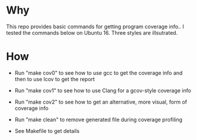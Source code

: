 * Why

This repo provides basic commands  for getting program coverage info.. I tested the commands below on Ubuntu 16. Three styles are illsutrated.


* How

- Run "make cov0" to see how to use gcc to get the coverage info and then to use lcov to get the report

- Run "make cov1" to see how to use Clang for a gcov-style coverage info

- Run "make cov2" to see how to get an alternative, more visual,  form of coverage info

- Run "make clean" to remove generated file during coverage profiling

- See Makefile to get details
